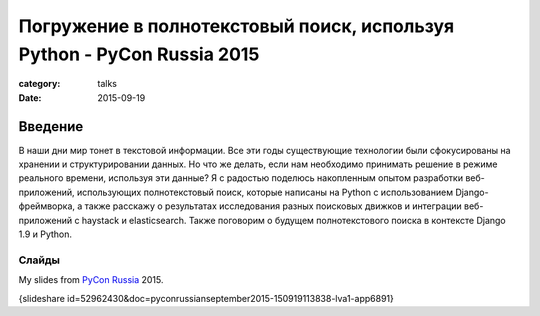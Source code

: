 Погружение в полнотекстовый поиск, используя Python - PyCon Russia 2015
#######################################################################

:category: talks
:date: 2015-09-19


Введение
--------

В наши дни мир тонет в текстовой информации. Все эти годы существующие технологии были сфокусированы на хранении и структурировании данных. Но что же делать, если нам необходимо принимать решение в режиме реального времени, используя эти данные? Я с радостью поделюсь накопленным опытом разработки веб-приложений, использующих полнотекстовый поиск, которые написаны на Python с использованием Django-фреймворка, а также расскажу о результатах исследования разных поисковых движков и интеграции веб-приложений с haystack и elasticsearch. Также поговорим о будущем полнотекстового поиска в контексте Django 1.9 и Python.


Слайды
``````

My slides from `PyCon Russia`_ 2015.

.. _PyCon Russia: http://pycon.ru/2015/program/content/soldatenko/


{slideshare id=52962430&doc=pyconrussianseptember2015-150919113838-lva1-app6891}
